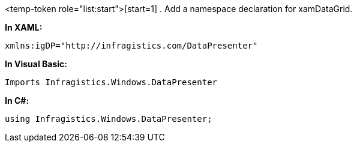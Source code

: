 <temp-token role="list:start">[start=1]
. Add a namespace declaration for xamDataGrid.

*In XAML:*

----
xmlns:igDP="http://infragistics.com/DataPresenter"

----

*In Visual Basic:*

----
Imports Infragistics.Windows.DataPresenter

----

*In C#:*

----
using Infragistics.Windows.DataPresenter;

----
